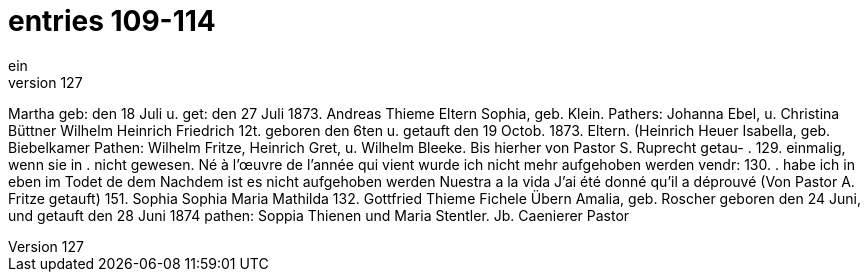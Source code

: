 = entries 109-114
ein
127,
Martha
geb: den 18 Juli u. get: den 27 Juli 1873.
Andreas Thieme
Eltern
Sophia, geb. Klein.
Pathers: Johanna Ebel, u. Christina Büttner
Wilhelm Heinrich Friedrich
12t. geboren den 6ten u. getauft den 19 Octob. 1873.
Eltern. (Heinrich Heuer
Isabella, geb. Biebelkamer
Pathen: Wilhelm Fritze, Heinrich Gret, u. Wilhelm Bleeke.
Bis hierher von Pastor S. Ruprecht getau-
.
129.
einmalig, wenn sie in
.
nicht gewesen.
Né à l'œuvre de l'année qui vient
wurde ich nicht mehr aufgehoben werden
vendr:
130.
.
habe ich in eben im Todet de dem
Nachdem ist es nicht aufgehoben werden
Nuestra a la vida
J'ai été donné qu'il a déprouvé
(Von Pastor A. Fritze getauft)
151.
Sophia
Sophia Maria Mathilda
132.
Gottfried Thieme
Fichele
Übern
Amalia, geb. Roscher
geboren den 24 Juni, und getauft den 28 Juni 1874
pathen: Soppia Thienen und Maria Stentler.
Jb. Caenierer Pastor
